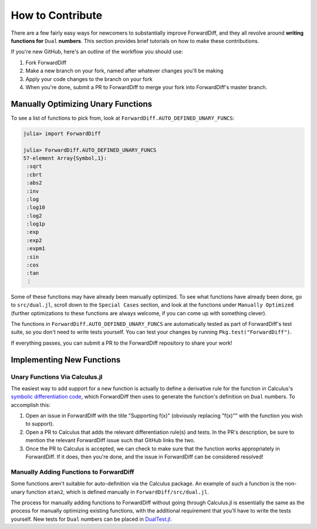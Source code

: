 How to Contribute
=================

There are a few fairly easy ways for newcomers to substantially improve ForwardDiff, and
they all revolve around **writing functions for** ``Dual`` **numbers**. This section
provides brief tutorials on how to make these contributions.

If you're new GitHub, here's an outline of the workflow you should use:

1. Fork ForwardDiff
2. Make a new branch on your fork, named after whatever changes you'll be making
3. Apply your code changes to the branch on your fork
4. When you're done, submit a PR to ForwardDiff to merge your fork into ForwardDiff's master branch.

Manually Optimizing Unary Functions
-----------------------------------

To see a list of functions to pick from, look at ``ForwardDiff.AUTO_DEFINED_UNARY_FUNCS``:

.. code-block:: julia

    julia> import ForwardDiff

    julia> ForwardDiff.AUTO_DEFINED_UNARY_FUNCS
    57-element Array{Symbol,1}:
     :sqrt
     :cbrt
     :abs2
     :inv
     :log
     :log10
     :log2
     :log1p
     :exp
     :exp2
     :expm1
     :sin
     :cos
     :tan
     ⋮

Some of these functions may have already been manually optimized. To see what functions have
already been done, go to ``src/dual.jl``, scroll down to the ``Special Cases`` section, and
look at the functions under ``Manually Optimized`` (further optimizations to these functions
are always welcome, if you can come up with something clever).

The functions in ``ForwardDiff.AUTO_DEFINED_UNARY_FUNCS`` are automatically tested as part
of ForwardDiff's test suite, so you don't need to write tests yourself. You can test your
changes by running ``Pkg.test("ForwardDiff")``.

If everything passes, you can submit a PR to the ForwardDiff repository to share your work!

Implementing New Functions
--------------------------

Unary Functions Via Calculus.jl
+++++++++++++++++++++++++++++++

The easiest way to add support for a new function is actually to define a derivative rule
for the function in Calculus's `symbolic differentiation code`_, which ForwardDiff then uses
to generate the function's definition on ``Dual`` numbers. To accomplish this:

1. Open an issue in ForwardDiff with the title "Supporting f(x)" (obviously replacing "f(x)"" with the function you wish to support).
2. Open a PR to Calculus that adds the relevant differentiation rule(s) and tests. In the PR's description, be sure to mention the relevant ForwardDiff issue such that GitHub links the two.
3. Once the PR to Calculus is accepted, we can check to make sure that the function works appropriately in ForwardDiff. If it does, then you're done, and the issue in ForwardDiff can be considered resolved!

.. _`symbolic differentiation code`: https://github.com/johnmyleswhite/Calculus.jl/blob/master/src/differentiate.jl#L115

Manually Adding Functions to ForwardDiff
++++++++++++++++++++++++++++++++++++++++

Some functions aren't suitable for auto-definition via the Calculus package. An example of
such a function is the non-unary function ``atan2``, which is defined manually in
``ForwardDiff/src/dual.jl``.

The process for manually adding functions to ForwardDiff without going through Calculus.jl
is essentially the same as the process for manually optimizing existing functions, with the
additional requirement that you'll have to write the tests yourself. New tests for ``Dual``
numbers can be placed in `DualTest.jl`_.

.. _`DualTest.jl`: https://github.com/JuliaDiff/ForwardDiff.jl/tree/master/test/DualTest.jl

